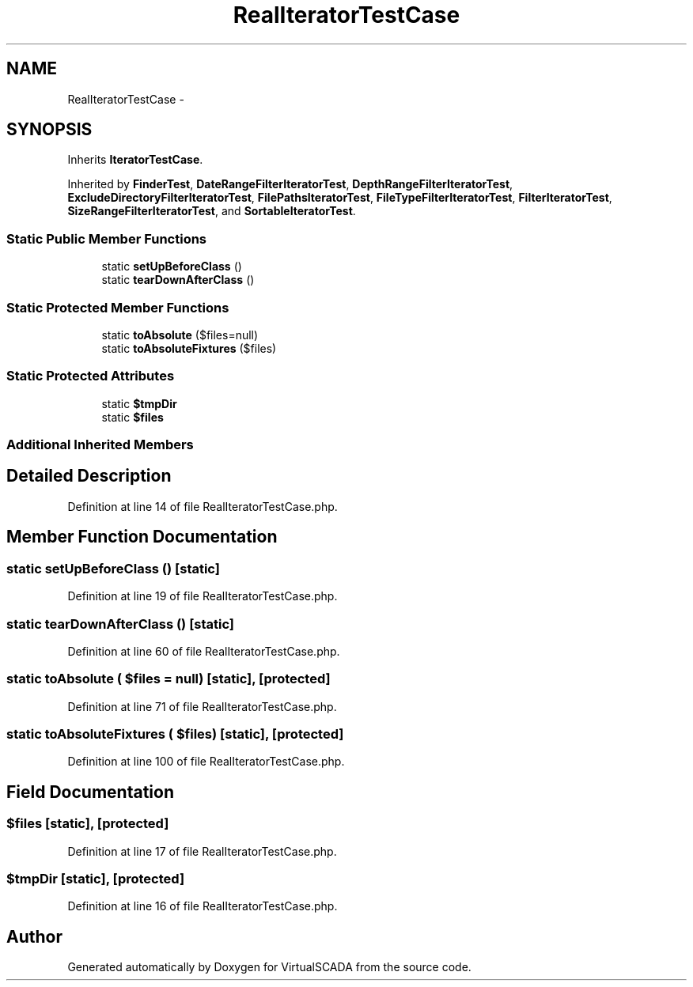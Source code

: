 .TH "RealIteratorTestCase" 3 "Tue Apr 14 2015" "Version 1.0" "VirtualSCADA" \" -*- nroff -*-
.ad l
.nh
.SH NAME
RealIteratorTestCase \- 
.SH SYNOPSIS
.br
.PP
.PP
Inherits \fBIteratorTestCase\fP\&.
.PP
Inherited by \fBFinderTest\fP, \fBDateRangeFilterIteratorTest\fP, \fBDepthRangeFilterIteratorTest\fP, \fBExcludeDirectoryFilterIteratorTest\fP, \fBFilePathsIteratorTest\fP, \fBFileTypeFilterIteratorTest\fP, \fBFilterIteratorTest\fP, \fBSizeRangeFilterIteratorTest\fP, and \fBSortableIteratorTest\fP\&.
.SS "Static Public Member Functions"

.in +1c
.ti -1c
.RI "static \fBsetUpBeforeClass\fP ()"
.br
.ti -1c
.RI "static \fBtearDownAfterClass\fP ()"
.br
.in -1c
.SS "Static Protected Member Functions"

.in +1c
.ti -1c
.RI "static \fBtoAbsolute\fP ($files=null)"
.br
.ti -1c
.RI "static \fBtoAbsoluteFixtures\fP ($files)"
.br
.in -1c
.SS "Static Protected Attributes"

.in +1c
.ti -1c
.RI "static \fB$tmpDir\fP"
.br
.ti -1c
.RI "static \fB$files\fP"
.br
.in -1c
.SS "Additional Inherited Members"
.SH "Detailed Description"
.PP 
Definition at line 14 of file RealIteratorTestCase\&.php\&.
.SH "Member Function Documentation"
.PP 
.SS "static setUpBeforeClass ()\fC [static]\fP"

.PP
Definition at line 19 of file RealIteratorTestCase\&.php\&.
.SS "static tearDownAfterClass ()\fC [static]\fP"

.PP
Definition at line 60 of file RealIteratorTestCase\&.php\&.
.SS "static toAbsolute ( $files = \fCnull\fP)\fC [static]\fP, \fC [protected]\fP"

.PP
Definition at line 71 of file RealIteratorTestCase\&.php\&.
.SS "static toAbsoluteFixtures ( $files)\fC [static]\fP, \fC [protected]\fP"

.PP
Definition at line 100 of file RealIteratorTestCase\&.php\&.
.SH "Field Documentation"
.PP 
.SS "$files\fC [static]\fP, \fC [protected]\fP"

.PP
Definition at line 17 of file RealIteratorTestCase\&.php\&.
.SS "$tmpDir\fC [static]\fP, \fC [protected]\fP"

.PP
Definition at line 16 of file RealIteratorTestCase\&.php\&.

.SH "Author"
.PP 
Generated automatically by Doxygen for VirtualSCADA from the source code\&.
